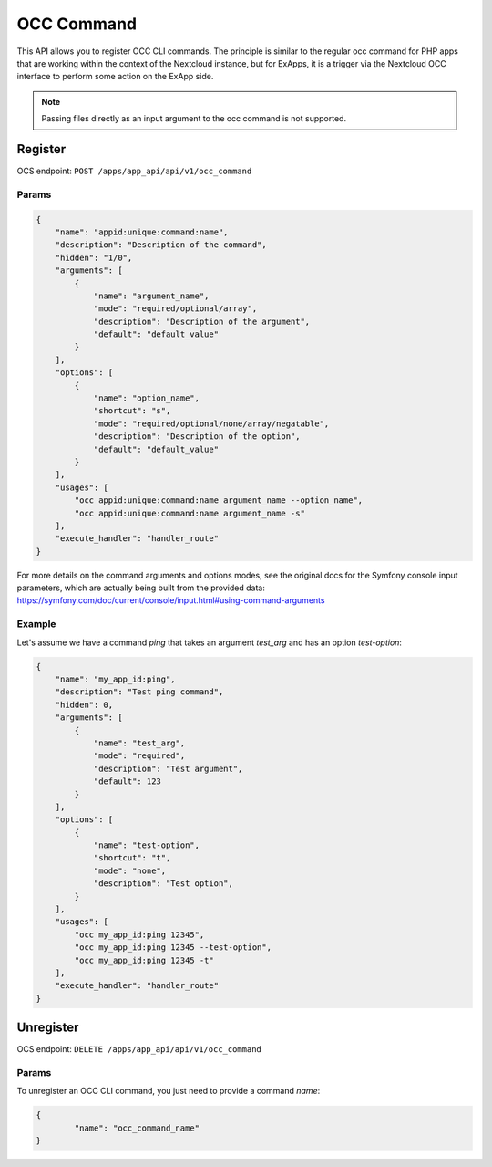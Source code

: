 .. _occ_command:

===========
OCC Command
===========

This API allows you to register OCC CLI commands.
The principle is similar to the regular occ command for PHP apps that are working within the context of the Nextcloud instance,
but for ExApps, it is a trigger via the Nextcloud OCC interface to perform some action on the ExApp side.


.. note::

    Passing files directly as an input argument to the occ command is not supported.

Register
^^^^^^^^

OCS endpoint: ``POST /apps/app_api/api/v1/occ_command``

Params
******

.. code-block:: json

    {
        "name": "appid:unique:command:name",
        "description": "Description of the command",
        "hidden": "1/0",
        "arguments": [
            {
                "name": "argument_name",
                "mode": "required/optional/array",
                "description": "Description of the argument",
                "default": "default_value"
            }
        ],
        "options": [
            {
                "name": "option_name",
                "shortcut": "s",
                "mode": "required/optional/none/array/negatable",
                "description": "Description of the option",
                "default": "default_value"
            }
        ],
        "usages": [
            "occ appid:unique:command:name argument_name --option_name",
            "occ appid:unique:command:name argument_name -s"
        ],
        "execute_handler": "handler_route"
    }

For more details on the command arguments and options modes,
see the original docs for the Symfony console input parameters, which are actually being built from the provided data:
`https://symfony.com/doc/current/console/input.html#using-command-arguments <https://symfony.com/doc/current/console/input.html#using-command-arguments>`_


Example
*******

Let's assume we have a command `ping` that takes an argument `test_arg` and has an option `test-option`:

.. code-block:: json

    {
        "name": "my_app_id:ping",
        "description": "Test ping command",
        "hidden": 0,
        "arguments": [
            {
                "name": "test_arg",
                "mode": "required",
                "description": "Test argument",
                "default": 123
            }
        ],
        "options": [
            {
                "name": "test-option",
                "shortcut": "t",
                "mode": "none",
                "description": "Test option",
            }
        ],
        "usages": [
            "occ my_app_id:ping 12345",
            "occ my_app_id:ping 12345 --test-option",
            "occ my_app_id:ping 12345 -t"
        ],
        "execute_handler": "handler_route"
    }

Unregister
^^^^^^^^^^

OCS endpoint: ``DELETE /apps/app_api/api/v1/occ_command``

Params
******

To unregister an OCC CLI command, you just need to provide a command `name`:

.. code-block:: json

	{
		"name": "occ_command_name"
	}
